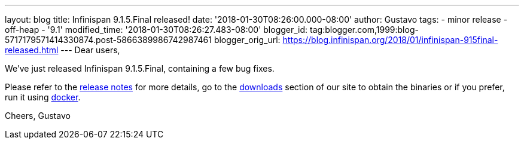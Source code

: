 ---
layout: blog
title: Infinispan 9.1.5.Final released!
date: '2018-01-30T08:26:00.000-08:00'
author: Gustavo
tags:
- minor release
- off-heap
- '9.1'
modified_time: '2018-01-30T08:26:27.483-08:00'
blogger_id: tag:blogger.com,1999:blog-5717179571414330874.post-5866389986742987461
blogger_orig_url: https://blog.infinispan.org/2018/01/infinispan-915final-released.html
---
Dear users,

We've just released Infinispan 9.1.5.Final, containing a few bug
fixes.

Please refer to the
https://issues.jboss.org/secure/ReleaseNote.jspa?projectId=12310799&version=12336457[release
notes] for more details, go to the
http://infinispan.org/download/[downloads] section of our site to obtain
the binaries or if you prefer, run it using
https://github.com/jboss-dockerfiles/infinispan/tree/master/server[docker].


Cheers,
Gustavo

